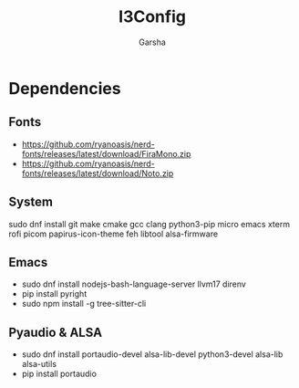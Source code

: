 #+title: I3Config
#+author: Garsha

* Dependencies 
** Fonts
  + [[https://github.com/ryanoasis/nerd-fonts/releases/latest/download/FiraMono.zip]]
  + [[https://github.com/ryanoasis/nerd-fonts/releases/latest/download/Noto.zip]]

** System
  sudo dnf install git make cmake gcc clang python3-pip micro emacs xterm rofi picom papirus-icon-theme feh libtool alsa-firmware

** Emacs
  + sudo dnf install nodejs-bash-language-server llvm17 direnv
  + pip install pyright
  + sudo npm install -g tree-sitter-cli

** Pyaudio & ALSA
  + sudo dnf install portaudio-devel alsa-lib-devel python3-devel alsa-lib alsa-utils
  + pip install portaudio
